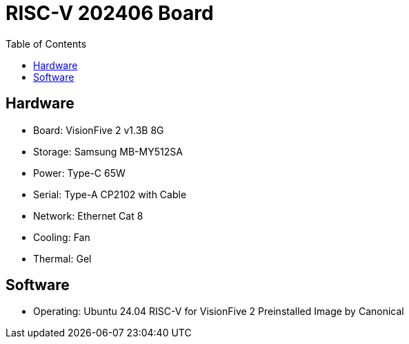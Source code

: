 # RISC-V 202406 Board
:toc:

## Hardware

* Board: VisionFive 2 v1.3B 8G
* Storage: Samsung MB-MY512SA
* Power: Type-C 65W
* Serial: Type-A CP2102 with Cable
* Network: Ethernet Cat 8
* Cooling: Fan
* Thermal: Gel

## Software

* Operating: Ubuntu 24.04 RISC-V for VisionFive 2 Preinstalled Image by Canonical
